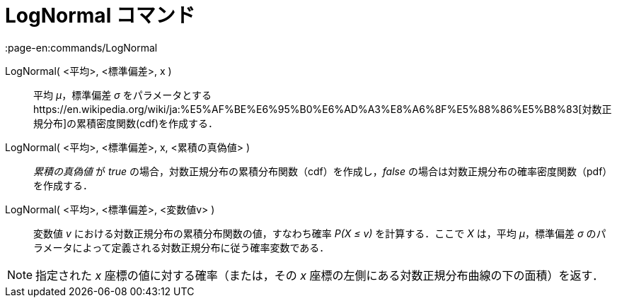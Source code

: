 = LogNormal コマンド
:page-en:commands/LogNormal
ifdef::env-github[:imagesdir: /ja/modules/ROOT/assets/images]

LogNormal( <平均>, <標準偏差>, x )::
  平均 _μ_，標準偏差 _σ_
  をパラメータとするhttps://en.wikipedia.org/wiki/ja:%E5%AF%BE%E6%95%B0%E6%AD%A3%E8%A6%8F%E5%88%86%E5%B8%83[対数正規分布]の累積密度関数(cdf)を作成する．
LogNormal( <平均>, <標準偏差>, x, <累積の真偽値> )::
  _累積の真偽値_ が _true_ の場合，対数正規分布の累積分布関数（cdf）を作成し，_false_
  の場合は対数正規分布の確率密度関数（pdf）を作成する．
LogNormal( <平均>, <標準偏差>, <変数値v> )::
  変数値 _v_ における対数正規分布の累積分布関数の値，すなわち確率 _P(X ≤ v)_ を計算する．ここで _X_ は，平均
  _μ_，標準偏差 _σ_ のパラメータによって定義される対数正規分布に従う確率変数である．

[NOTE]
====

指定された _x_ 座標の値に対する確率（または，その _x_ 座標の左側にある対数正規分布曲線の下の面積）を返す．

====
